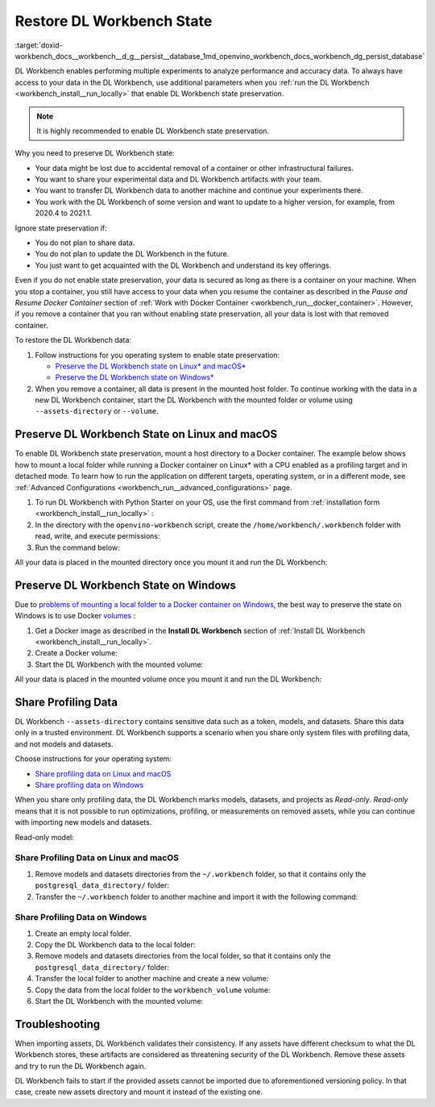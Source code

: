 .. index:: pair: page; Restore DL Workbench State
.. _doxid-workbench_docs__workbench__d_g__persist__database:


Restore DL Workbench State
==========================

:target:`doxid-workbench_docs__workbench__d_g__persist__database_1md_openvino_workbench_docs_workbench_dg_persist_database`

DL Workbench enables performing multiple experiments to analyze performance and accuracy data. To always have access to your data in the DL Workbench, use additional parameters when you :ref:`run the DL Workbench <workbench_install__run_locally>` that enable DL Workbench state preservation.

.. note:: It is highly recommended to enable DL Workbench state preservation.



Why you need to preserve DL Workbench state:

* Your data might be lost due to accidental removal of a container or other infrastructural failures.

* You want to share your experimental data and DL Workbench artifacts with your team.

* You want to transfer DL Workbench data to another machine and continue your experiments there.

* You work with the DL Workbench of some version and want to update to a higher version, for example, from 2020.4 to 2021.1.

Ignore state preservation if:

* You do not plan to share data.

* You do not plan to update the DL Workbench in the future.

* You just want to get acquainted with the DL Workbench and understand its key offerings.

Even if you do not enable state preservation, your data is secured as long as there is a container on your machine. When you stop a container, you still have access to your data when you resume the container as described in the *Pause and Resume Docker Container* section of :ref:`Work with Docker Container <workbench_run__docker_container>`. However, if you remove a container that you ran without enabling state preservation, all your data is lost with that removed container.

To restore the DL Workbench data:

#. Follow instructions for you operating system to enable state preservation:
   
   * `Preserve the DL Workbench state on Linux\* and macOS\*  <#preserve-linux-macos>`__
   
   * `Preserve the DL Workbench state on Windows\*  <#preserve-windows>`__

#. When you remove a container, all data is present in the mounted host folder. To continue working with the data in a new DL Workbench container, start the DL Workbench with the mounted folder or volume using ``--assets-directory`` or ``--volume``.

.. _preserve-linux-macos:

Preserve DL Workbench State on Linux and macOS
~~~~~~~~~~~~~~~~~~~~~~~~~~~~~~~~~~~~~~~~~~~~~~

To enable DL Workbench state preservation, mount a host directory to a Docker container. The example below shows how to mount a local folder while running a Docker container on Linux\* with a CPU enabled as a profiling target and in detached mode. To learn how to run the application on different targets, operating system, or in a different mode, see :ref:`Advanced Configurations <workbench_run__advanced_configurations>` page.

#. To run DL Workbench with Python Starter on your OS, use the first command from :ref:`installation form <workbench_install__run_locally>` :
   
   .. ref-code-block:: cpp
   
   	python3 -m pip install -U openvino-workbench

#. In the directory with the ``openvino-workbench`` script, create the ``/home/workbench/.workbench`` folder with read, write, and execute permissions:
   
   .. ref-code-block:: cpp
   
   	mkdir -m 777 /home/workbench/.workbench

#. Run the command below:
   
   
   
   .. ref-code-block:: cpp
   
   	openvino-workbench --image openvino/workbench:2022.1 --assets-directory ~/.workbench

All your data is placed in the mounted directory once you mount it and run the DL Workbench:

.. ref-code-block:: cpp

	|-- ~/.workbench
	  |-- token.txt
	  |-- datasets/
	  |-- models/
	  |-- postgresql_data_directory/
	  |-- tutorials/

.. _preserve-windows:

Preserve DL Workbench State on Windows
~~~~~~~~~~~~~~~~~~~~~~~~~~~~~~~~~~~~~~

Due to `problems of mounting a local folder to a Docker container on Windows <https://github.com/docker/for-win/issues/77>`__, the best way to preserve the state on Windows is to use Docker `volumes <https://docs.docker.com/storage/volumes/>`__ :

#. Get a Docker image as described in the **Install DL Workbench** section of :ref:`Install DL Workbench <workbench_install__run_locally>`.

#. Create a Docker volume:
   
   
   
   .. ref-code-block:: cpp
   
   	docker volume create workbench_volume

#. Start the DL Workbench with the mounted volume:
   
   
   
   .. ref-code-block:: cpp
   
   	docker run -p 127.0.0.1:5665:5665 `
   	    --name workbench `
   	    --volume workbench_volume:/home/workbench/.workbench `
   	    -d openvino/workbench:latest

All your data is placed in the mounted volume once you mount it and run the DL Workbench:

.. ref-code-block:: cpp

	|-- token.txt
	|-- datasets/
	|-- models/
	|-- postgresql_data_directory/

Share Profiling Data
~~~~~~~~~~~~~~~~~~~~

DL Workbench ``--assets-directory`` contains sensitive data such as a token, models, and datasets. Share this data only in a trusted environment. DL Workbench supports a scenario when you share only system files with profiling data, and not models and datasets.

Choose instructions for your operating system:

* `Share profiling data on Linux and macOS <#share-linux-macos>`__

* `Share profiling data on Windows <#share-windows>`__

When you share only profiling data, the DL Workbench marks models, datasets, and projects as *Read-only*. *Read-only* means that it is not possible to run optimizations, profiling, or measurements on removed assets, while you can continue with importing new models and datasets.

Read-only model:

.. image:: read-only.png

.. _share-linux-macos:

Share Profiling Data on Linux and macOS
---------------------------------------

#. Remove models and datasets directories from the ``~/.workbench`` folder, so that it contains only the ``postgresql_data_directory/`` folder:
   
   
   
   .. ref-code-block:: cpp
   
   	~/.workbench
   	└───postgresql_data_directory/

#. Transfer the ``~/.workbench`` folder to another machine and import it with the following command:
   
   
   
   .. ref-code-block:: cpp
   
   	openvino-workbench --image openvino/workbench:2022.1 --assets-directory ~/.workbench

.. _share-windows:

Share Profiling Data on Windows
-------------------------------

#. Create an empty local folder.

#. Copy the DL Workbench data to the local folder:
   
   
   
   .. ref-code-block:: cpp
   
   	docker run --rm -v <full_path_to_local_folder>:/backup -v workbench_volume:/data busybox sh -c "cp -rp /data/\* /backup"

#. Remove models and datasets directories from the local folder, so that it contains only the ``postgresql_data_directory/`` folder:
   
   
   
   .. ref-code-block:: cpp
   
   	/local_folder
   	└───postgresql_data_directory/

#. Transfer the local folder to another machine and create a new volume:
   
   
   
   .. ref-code-block:: cpp
   
   	docker volume create workbench_volume

#. Copy the data from the local folder to the ``workbench_volume`` volume:
   
   
   
   .. ref-code-block:: cpp
   
   	docker run --rm -v <full_path_to_local_folder>:/backup -v workbench_volume:/data busybox sh -c "cp -rp /backup/\* /data && chown -R 5665:5665 /data && chmod -R 700 /data/postgresql_data_directory"

#. Start the DL Workbench with the mounted volume:
   
   
   
   .. ref-code-block:: cpp
   
   	docker run -p 127.0.0.1:5665:5665 `
   	    --name workbench `
   	    --volume workbench_volume:/home/workbench/.workbench `
   	    -it openvino/workbench:latest

Troubleshooting
~~~~~~~~~~~~~~~

When importing assets, DL Workbench validates their consistency. If any assets have different checksum to what the DL Workbench stores, these artifacts are considered as threatening security of the DL Workbench. Remove these assets and try to run the DL Workbench again.

DL Workbench fails to start if the provided assets cannot be imported due to aforementioned versioning policy. In that case, create new assets directory and mount it instead of the existing one.

